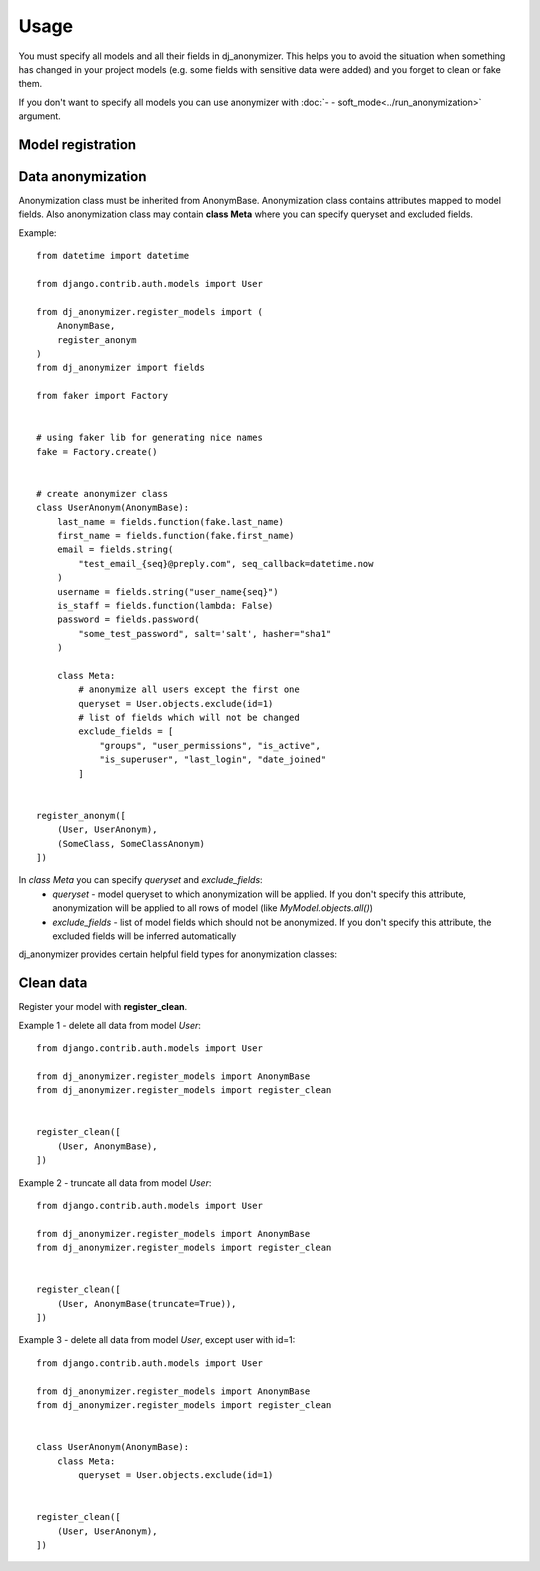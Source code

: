 Usage
=====

You must specify all models and all their fields in dj_anonymizer. This helps you to avoid the situation when something has changed in your project models (e.g. some fields with sensitive data were added) and you forget to clean or fake them.

If you don't want to specify all models you can use anonymizer with :doc:`- - soft_mode<../run_anonymization>` argument.

Model registration
------------------

.. function:: register_anonym(models)

    Register models for anonymization

    * `models` - list of tuples `(model, cls_anonym)`, where `model` is a model class and `cls_anonym` - anonymization class, inherited form `AnonymBase`.

.. function:: register_clean(models)

    Register models which should be cleaned

   * `models` - list of tuples `(model, cls_anonym)`, where `model` is a model class and `cls_anonym` - anonymization class, inherited form `AnonymBase` with specified queryset for deletion or just `AnonymBase`.

   If `AnonymBase` class have `truncate=True`, parameter table will be truncated instead of performing an SQL delete query.

.. function:: register_skip(models)

    List of models which dj_anonymizer will skip.

Data anonymization
------------------

Anonymization class must be inherited from AnonymBase.
Anonymization class contains attributes mapped to model fields.
Also anonymization class may contain **class Meta** where you can specify queryset and excluded fields.

Example::

    from datetime import datetime

    from django.contrib.auth.models import User

    from dj_anonymizer.register_models import (
        AnonymBase,
        register_anonym
    )
    from dj_anonymizer import fields

    from faker import Factory


    # using faker lib for generating nice names
    fake = Factory.create()


    # create anonymizer class
    class UserAnonym(AnonymBase):
        last_name = fields.function(fake.last_name)
        first_name = fields.function(fake.first_name)
        email = fields.string(
            "test_email_{seq}@preply.com", seq_callback=datetime.now
        )
        username = fields.string("user_name{seq}")
        is_staff = fields.function(lambda: False)
        password = fields.password(
            "some_test_password", salt='salt', hasher="sha1"
        )

        class Meta:
            # anonymize all users except the first one
            queryset = User.objects.exclude(id=1)
            # list of fields which will not be changed
            exclude_fields = [
                "groups", "user_permissions", "is_active",
                "is_superuser", "last_login", "date_joined"
            ]


    register_anonym([
        (User, UserAnonym),
        (SomeClass, SomeClassAnonym)
    ])

In `class Meta` you can specify `queryset` and `exclude_fields`:
 * `queryset` - model queryset to which anonymization will be applied. If you don't specify this attribute, anonymization will be applied to all rows of model (like `MyModel.objects.all()`)
 * `exclude_fields` - list of model fields which should not be anonymized. If you don't specify this attribute, the excluded fields will be inferred automatically

dj_anonymizer provides certain helpful field types for anonymization classes:

.. function:: fields.function(callback, *args, **kwargs)

    Result of execution of `callback` function will be set to the model field. `callback` function will be called for every record of your model.

    * `callback` - function which will generate data for the model
    * `*args` - tuple of args for `callback`
    * `**kwargs` - dict of args for `callback`

.. function:: fields.password(password, *args, **kwargs)

    Gives the possibility to set the same password to all anonymized dump. Args and kwargs are the same as for `make_password <https://docs.djangoproject.com/en/dev/topics/auth/passwords/#django.contrib.auth.hashers.make_password>`_.

    * `password` - password in plain-text format

.. function:: fields.string(field_value, seq_start=0, seq_step=1, seq_callback=None, seq_args=(), seq_kwargs=None, seq_slugify=True)

    Generate string for every record of the model.

    * `field_value` - string which will be set to field. It may contain `{seq}` parameter which will be replaced by sequence value (e.g. `"username_{seq}"` will generate username_1, username_2 etc.)
    * `seq_start` - value of sequence start
    * `seq_step` - step of sequence
    * `seq_callback` - function which will generate data for `{seq}` parameter in string (e.g. `("test_email_{seq}@preply.com", seq_callback=datetime.now)`)
    * `seq_args` - tuple of args for `seq_callback`
    * `seq_kwargs` - dict of kwargs for `seq_callback`
    * `seq_slugify` - flag, slugify or not result of execution of `seq_callback`

Clean data
----------

Register your model with **register_clean**.

Example 1 - delete all data from model `User`::

    from django.contrib.auth.models import User

    from dj_anonymizer.register_models import AnonymBase
    from dj_anonymizer.register_models import register_clean


    register_clean([
        (User, AnonymBase),
    ])

Example 2 - truncate all data from model `User`::

    from django.contrib.auth.models import User

    from dj_anonymizer.register_models import AnonymBase
    from dj_anonymizer.register_models import register_clean


    register_clean([
        (User, AnonymBase(truncate=True)),
    ])

Example 3 - delete all data from model `User`, except user with id=1::

    from django.contrib.auth.models import User

    from dj_anonymizer.register_models import AnonymBase
    from dj_anonymizer.register_models import register_clean


    class UserAnonym(AnonymBase):
        class Meta:
            queryset = User.objects.exclude(id=1)


    register_clean([
        (User, UserAnonym),
    ])
